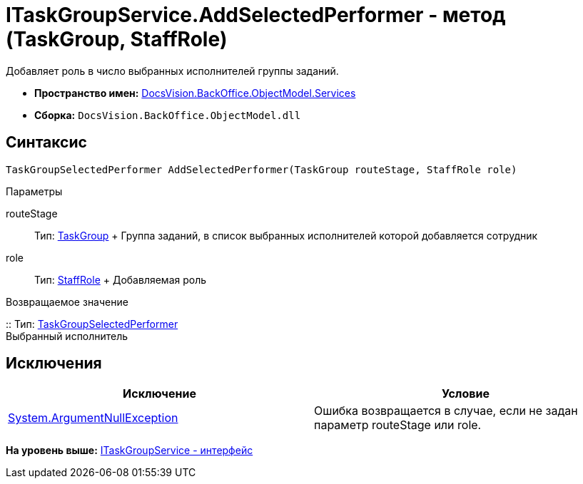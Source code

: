 = ITaskGroupService.AddSelectedPerformer - метод (TaskGroup, StaffRole)

Добавляет роль в число выбранных исполнителей группы заданий.

* [.keyword]*Пространство имен:* xref:Services_NS.adoc[DocsVision.BackOffice.ObjectModel.Services]
* [.keyword]*Сборка:* [.ph .filepath]`DocsVision.BackOffice.ObjectModel.dll`

== Синтаксис

[source,pre,codeblock,language-csharp]
----
TaskGroupSelectedPerformer AddSelectedPerformer(TaskGroup routeStage, StaffRole role)
----

Параметры

routeStage::
  Тип: xref:../TaskGroup_CL.adoc[TaskGroup]
  +
  Группа заданий, в список выбранных исполнителей которой добавляется сотрудник
role::
  Тип: xref:../StaffRole_CL.adoc[StaffRole]
  +
  Добавляемая роль

Возвращаемое значение

::
  Тип: xref:../TaskGroupSelectedPerformer_CL.adoc[TaskGroupSelectedPerformer]
  +
  Выбранный исполнитель

== Исключения

[cols=",",options="header",]
|===
|Исключение |Условие
|http://msdn.microsoft.com/ru-ru/library/system.argumentnullexception.aspx[System.ArgumentNullException] |Ошибка возвращается в случае, если не задан параметр routeStage или role.
|===

*На уровень выше:* xref:../../../../../api/DocsVision/BackOffice/ObjectModel/Services/ITaskGroupService_IN.adoc[ITaskGroupService - интерфейс]
